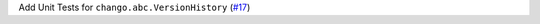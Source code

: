 Add Unit Tests for ``chango.abc.VersionHistory`` \(`#17 <https://github.com/Bibo-Joshi/chango/pull/17>`_\)